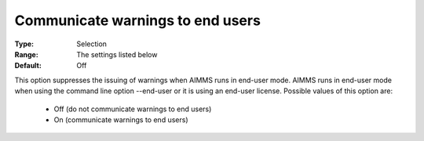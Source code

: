 

.. _option-AIMMS-communicate_warnings_to_end_users:


Communicate warnings to end users
=================================



:Type:	Selection
:Range:	The settings listed below	
:Default:	Off



This option suppresses the issuing of warnings when AIMMS runs in end-user mode. AIMMS runs in end-user mode when using the command line option --end-user or it is using an end-user license. Possible values of this option are:





    *	Off (do not communicate warnings to end users)
    *	On (communicate warnings to end users)












